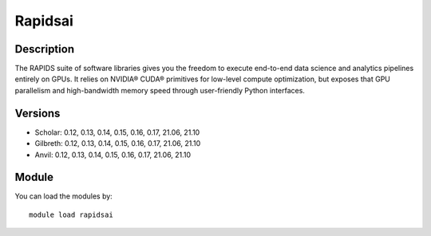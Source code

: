 .. _backbone-label:

Rapidsai
==============================

Description
~~~~~~~~
The RAPIDS suite of software libraries gives you the freedom to execute end-to-end data science and analytics pipelines entirely on GPUs. It relies on NVIDIA® CUDA® primitives for low-level compute optimization, but exposes that GPU parallelism and high-bandwidth memory speed through user-friendly Python interfaces.

Versions
~~~~~~~~
- Scholar: 0.12, 0.13, 0.14, 0.15, 0.16, 0.17, 21.06, 21.10
- Gilbreth: 0.12, 0.13, 0.14, 0.15, 0.16, 0.17, 21.06, 21.10
- Anvil: 0.12, 0.13, 0.14, 0.15, 0.16, 0.17, 21.06, 21.10

Module
~~~~~~~~
You can load the modules by::

    module load rapidsai

